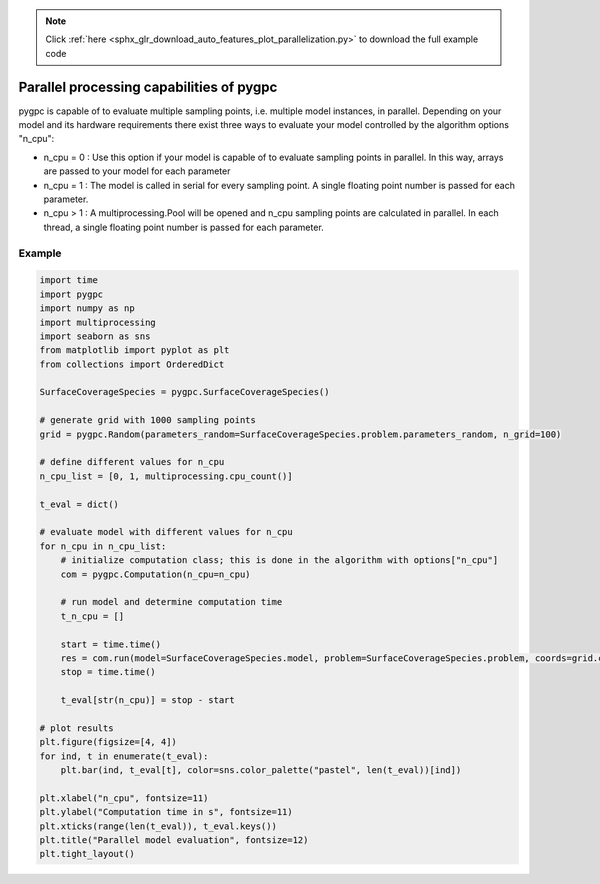 .. note::
    :class: sphx-glr-download-link-note

    Click :ref:`here <sphx_glr_download_auto_features_plot_parallelization.py>` to download the full example code
.. rst-class:: sphx-glr-example-title

.. _sphx_glr_auto_features_plot_parallelization.py:


Parallel processing capabilities of pygpc
=========================================

pygpc is capable of to evaluate multiple sampling points, i.e. multiple model instances, in parallel.
Depending on your model and its hardware requirements there exist three ways to evaluate your model
controlled by the algorithm options "n_cpu":

- n_cpu = 0 : Use this option if your model is capable of to evaluate sampling points in parallel. In this way,
  arrays are passed to your model for each parameter
- n_cpu = 1 : The model is called in serial for every sampling point. A single floating point number is passed for
  each parameter.
- n_cpu > 1 : A multiprocessing.Pool will be opened and n_cpu sampling points are calculated in parallel.
  In each thread, a single floating point number is passed for each parameter.

Example
^^^^^^^


.. code-block:: default


    import time
    import pygpc
    import numpy as np
    import multiprocessing
    import seaborn as sns
    from matplotlib import pyplot as plt
    from collections import OrderedDict

    SurfaceCoverageSpecies = pygpc.SurfaceCoverageSpecies()

    # generate grid with 1000 sampling points
    grid = pygpc.Random(parameters_random=SurfaceCoverageSpecies.problem.parameters_random, n_grid=100)

    # define different values for n_cpu
    n_cpu_list = [0, 1, multiprocessing.cpu_count()]

    t_eval = dict()

    # evaluate model with different values for n_cpu
    for n_cpu in n_cpu_list:
        # initialize computation class; this is done in the algorithm with options["n_cpu"]
        com = pygpc.Computation(n_cpu=n_cpu)

        # run model and determine computation time
        t_n_cpu = []

        start = time.time()
        res = com.run(model=SurfaceCoverageSpecies.model, problem=SurfaceCoverageSpecies.problem, coords=grid.coords)
        stop = time.time()

        t_eval[str(n_cpu)] = stop - start

    # plot results
    plt.figure(figsize=[4, 4])
    for ind, t in enumerate(t_eval):
        plt.bar(ind, t_eval[t], color=sns.color_palette("pastel", len(t_eval))[ind])

    plt.xlabel("n_cpu", fontsize=11)
    plt.ylabel("Computation time in s", fontsize=11)
    plt.xticks(range(len(t_eval)), t_eval.keys())
    plt.title("Parallel model evaluation", fontsize=12)
    plt.tight_layout()



.. image:: /auto_features/images/sphx_glr_plot_parallelization_001.png
    :class: sphx-glr-single-img


.. rst-class:: sphx-glr-script-out

 Out:

 .. code-block:: none

    It/Sub-it: N/A/N/A Performing simulation 001 from 100 [                                        ] 1.0%
    It/Sub-it: N/A/N/A Performing simulation 001 from 100 [                                        ] 1.0%
    It/Sub-it: N/A/N/A Performing simulation 002 from 100 [                                        ] 2.0%
    It/Sub-it: N/A/N/A Performing simulation 003 from 100 [=                                       ] 3.0%
    It/Sub-it: N/A/N/A Performing simulation 004 from 100 [=                                       ] 4.0%
    It/Sub-it: N/A/N/A Performing simulation 005 from 100 [==                                      ] 5.0%
    It/Sub-it: N/A/N/A Performing simulation 006 from 100 [==                                      ] 6.0%
    It/Sub-it: N/A/N/A Performing simulation 007 from 100 [==                                      ] 7.0%
    It/Sub-it: N/A/N/A Performing simulation 008 from 100 [===                                     ] 8.0%
    It/Sub-it: N/A/N/A Performing simulation 009 from 100 [===                                     ] 9.0%
    It/Sub-it: N/A/N/A Performing simulation 010 from 100 [====                                    ] 10.0%
    It/Sub-it: N/A/N/A Performing simulation 011 from 100 [====                                    ] 11.0%
    It/Sub-it: N/A/N/A Performing simulation 012 from 100 [====                                    ] 12.0%
    It/Sub-it: N/A/N/A Performing simulation 013 from 100 [=====                                   ] 13.0%
    It/Sub-it: N/A/N/A Performing simulation 014 from 100 [=====                                   ] 14.0%
    It/Sub-it: N/A/N/A Performing simulation 015 from 100 [======                                  ] 15.0%
    It/Sub-it: N/A/N/A Performing simulation 016 from 100 [======                                  ] 16.0%
    It/Sub-it: N/A/N/A Performing simulation 017 from 100 [======                                  ] 17.0%
    It/Sub-it: N/A/N/A Performing simulation 018 from 100 [=======                                 ] 18.0%
    It/Sub-it: N/A/N/A Performing simulation 019 from 100 [=======                                 ] 19.0%
    It/Sub-it: N/A/N/A Performing simulation 020 from 100 [========                                ] 20.0%
    It/Sub-it: N/A/N/A Performing simulation 021 from 100 [========                                ] 21.0%
    It/Sub-it: N/A/N/A Performing simulation 022 from 100 [========                                ] 22.0%
    It/Sub-it: N/A/N/A Performing simulation 023 from 100 [=========                               ] 23.0%
    It/Sub-it: N/A/N/A Performing simulation 024 from 100 [=========                               ] 24.0%
    It/Sub-it: N/A/N/A Performing simulation 025 from 100 [==========                              ] 25.0%
    It/Sub-it: N/A/N/A Performing simulation 026 from 100 [==========                              ] 26.0%
    It/Sub-it: N/A/N/A Performing simulation 027 from 100 [==========                              ] 27.0%
    It/Sub-it: N/A/N/A Performing simulation 028 from 100 [===========                             ] 28.0%
    It/Sub-it: N/A/N/A Performing simulation 029 from 100 [===========                             ] 29.0%
    It/Sub-it: N/A/N/A Performing simulation 030 from 100 [============                            ] 30.0%
    It/Sub-it: N/A/N/A Performing simulation 031 from 100 [============                            ] 31.0%
    It/Sub-it: N/A/N/A Performing simulation 032 from 100 [============                            ] 32.0%
    It/Sub-it: N/A/N/A Performing simulation 033 from 100 [=============                           ] 33.0%
    It/Sub-it: N/A/N/A Performing simulation 034 from 100 [=============                           ] 34.0%
    It/Sub-it: N/A/N/A Performing simulation 035 from 100 [==============                          ] 35.0%
    It/Sub-it: N/A/N/A Performing simulation 036 from 100 [==============                          ] 36.0%
    It/Sub-it: N/A/N/A Performing simulation 037 from 100 [==============                          ] 37.0%
    It/Sub-it: N/A/N/A Performing simulation 038 from 100 [===============                         ] 38.0%
    It/Sub-it: N/A/N/A Performing simulation 039 from 100 [===============                         ] 39.0%
    It/Sub-it: N/A/N/A Performing simulation 040 from 100 [================                        ] 40.0%
    It/Sub-it: N/A/N/A Performing simulation 041 from 100 [================                        ] 41.0%
    It/Sub-it: N/A/N/A Performing simulation 042 from 100 [================                        ] 42.0%
    It/Sub-it: N/A/N/A Performing simulation 043 from 100 [=================                       ] 43.0%
    It/Sub-it: N/A/N/A Performing simulation 044 from 100 [=================                       ] 44.0%
    It/Sub-it: N/A/N/A Performing simulation 045 from 100 [==================                      ] 45.0%
    It/Sub-it: N/A/N/A Performing simulation 046 from 100 [==================                      ] 46.0%
    It/Sub-it: N/A/N/A Performing simulation 047 from 100 [==================                      ] 47.0%
    It/Sub-it: N/A/N/A Performing simulation 048 from 100 [===================                     ] 48.0%
    It/Sub-it: N/A/N/A Performing simulation 049 from 100 [===================                     ] 49.0%
    It/Sub-it: N/A/N/A Performing simulation 050 from 100 [====================                    ] 50.0%
    It/Sub-it: N/A/N/A Performing simulation 051 from 100 [====================                    ] 51.0%
    It/Sub-it: N/A/N/A Performing simulation 052 from 100 [====================                    ] 52.0%
    It/Sub-it: N/A/N/A Performing simulation 053 from 100 [=====================                   ] 53.0%
    It/Sub-it: N/A/N/A Performing simulation 054 from 100 [=====================                   ] 54.0%
    It/Sub-it: N/A/N/A Performing simulation 055 from 100 [======================                  ] 55.0%
    It/Sub-it: N/A/N/A Performing simulation 056 from 100 [======================                  ] 56.0%
    It/Sub-it: N/A/N/A Performing simulation 057 from 100 [======================                  ] 57.0%
    It/Sub-it: N/A/N/A Performing simulation 058 from 100 [=======================                 ] 58.0%
    It/Sub-it: N/A/N/A Performing simulation 059 from 100 [=======================                 ] 59.0%
    It/Sub-it: N/A/N/A Performing simulation 060 from 100 [========================                ] 60.0%
    It/Sub-it: N/A/N/A Performing simulation 061 from 100 [========================                ] 61.0%
    It/Sub-it: N/A/N/A Performing simulation 062 from 100 [========================                ] 62.0%
    It/Sub-it: N/A/N/A Performing simulation 063 from 100 [=========================               ] 63.0%
    It/Sub-it: N/A/N/A Performing simulation 064 from 100 [=========================               ] 64.0%
    It/Sub-it: N/A/N/A Performing simulation 065 from 100 [==========================              ] 65.0%
    It/Sub-it: N/A/N/A Performing simulation 066 from 100 [==========================              ] 66.0%
    It/Sub-it: N/A/N/A Performing simulation 067 from 100 [==========================              ] 67.0%
    It/Sub-it: N/A/N/A Performing simulation 068 from 100 [===========================             ] 68.0%
    It/Sub-it: N/A/N/A Performing simulation 069 from 100 [===========================             ] 69.0%
    It/Sub-it: N/A/N/A Performing simulation 070 from 100 [============================            ] 70.0%
    It/Sub-it: N/A/N/A Performing simulation 071 from 100 [============================            ] 71.0%
    It/Sub-it: N/A/N/A Performing simulation 072 from 100 [============================            ] 72.0%
    It/Sub-it: N/A/N/A Performing simulation 073 from 100 [=============================           ] 73.0%
    It/Sub-it: N/A/N/A Performing simulation 074 from 100 [=============================           ] 74.0%
    It/Sub-it: N/A/N/A Performing simulation 075 from 100 [==============================          ] 75.0%
    It/Sub-it: N/A/N/A Performing simulation 076 from 100 [==============================          ] 76.0%
    It/Sub-it: N/A/N/A Performing simulation 077 from 100 [==============================          ] 77.0%
    It/Sub-it: N/A/N/A Performing simulation 078 from 100 [===============================         ] 78.0%
    It/Sub-it: N/A/N/A Performing simulation 079 from 100 [===============================         ] 79.0%
    It/Sub-it: N/A/N/A Performing simulation 080 from 100 [================================        ] 80.0%
    It/Sub-it: N/A/N/A Performing simulation 081 from 100 [================================        ] 81.0%
    It/Sub-it: N/A/N/A Performing simulation 082 from 100 [================================        ] 82.0%
    It/Sub-it: N/A/N/A Performing simulation 083 from 100 [=================================       ] 83.0%
    It/Sub-it: N/A/N/A Performing simulation 084 from 100 [=================================       ] 84.0%
    It/Sub-it: N/A/N/A Performing simulation 085 from 100 [==================================      ] 85.0%
    It/Sub-it: N/A/N/A Performing simulation 086 from 100 [==================================      ] 86.0%
    It/Sub-it: N/A/N/A Performing simulation 087 from 100 [==================================      ] 87.0%
    It/Sub-it: N/A/N/A Performing simulation 088 from 100 [===================================     ] 88.0%
    It/Sub-it: N/A/N/A Performing simulation 089 from 100 [===================================     ] 89.0%
    It/Sub-it: N/A/N/A Performing simulation 090 from 100 [====================================    ] 90.0%
    It/Sub-it: N/A/N/A Performing simulation 091 from 100 [====================================    ] 91.0%
    It/Sub-it: N/A/N/A Performing simulation 092 from 100 [====================================    ] 92.0%
    It/Sub-it: N/A/N/A Performing simulation 093 from 100 [=====================================   ] 93.0%
    It/Sub-it: N/A/N/A Performing simulation 094 from 100 [=====================================   ] 94.0%
    It/Sub-it: N/A/N/A Performing simulation 095 from 100 [======================================  ] 95.0%
    It/Sub-it: N/A/N/A Performing simulation 096 from 100 [======================================  ] 96.0%
    It/Sub-it: N/A/N/A Performing simulation 097 from 100 [======================================  ] 97.0%
    It/Sub-it: N/A/N/A Performing simulation 098 from 100 [======================================= ] 98.0%
    It/Sub-it: N/A/N/A Performing simulation 099 from 100 [======================================= ] 99.0%
    It/Sub-it: N/A/N/A Performing simulation 100 from 100 [========================================] 100.0%





.. rst-class:: sphx-glr-timing

   **Total running time of the script:** ( 0 minutes  0.523 seconds)


.. _sphx_glr_download_auto_features_plot_parallelization.py:


.. only :: html

 .. container:: sphx-glr-footer
    :class: sphx-glr-footer-example



  .. container:: sphx-glr-download

     :download:`Download Python source code: plot_parallelization.py <plot_parallelization.py>`



  .. container:: sphx-glr-download

     :download:`Download Jupyter notebook: plot_parallelization.ipynb <plot_parallelization.ipynb>`


.. only:: html

 .. rst-class:: sphx-glr-signature

    `Gallery generated by Sphinx-Gallery <https://sphinx-gallery.github.io>`_
